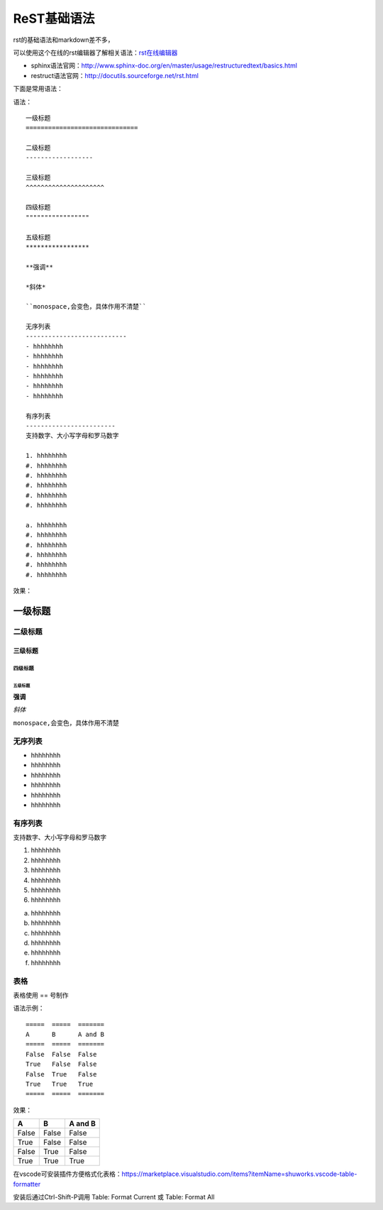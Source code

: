 .. vim: syntax=rst

.. highlight:: rst

==========================================
ReST基础语法
==========================================

rst的基础语法和markdown差不多，

可以使用这个在线的rst编辑器了解相关语法：`rst在线编辑器 <http://rst.ninjs.org/>`_


- sphinx语法官网：http://www.sphinx-doc.org/en/master/usage/restructuredtext/basics.html

- restruct语法官网：http://docutils.sourceforge.net/rst.html

下面是常用语法：


语法：

::

    一级标题
    ==============================

    二级标题
    ------------------

    三级标题
    ^^^^^^^^^^^^^^^^^^^^^

    四级标题
    """""""""""""""""

    五级标题
    *****************

    **强调**

    *斜体*

    ``monospace,会变色，具体作用不清楚``

    无序列表
    ---------------------------
    - hhhhhhhh
    - hhhhhhhh
    - hhhhhhhh
    - hhhhhhhh
    - hhhhhhhh
    - hhhhhhhh

    有序列表
    ------------------------
    支持数字、大小写字母和罗马数字

    1. hhhhhhhh
    #. hhhhhhhh
    #. hhhhhhhh
    #. hhhhhhhh
    #. hhhhhhhh
    #. hhhhhhhh

    a. hhhhhhhh
    #. hhhhhhhh
    #. hhhhhhhh
    #. hhhhhhhh
    #. hhhhhhhh
    #. hhhhhhhh


效果：


一级标题
==============================

二级标题
------------------

三级标题
^^^^^^^^^^^^^^^^^^^^^

四级标题
"""""""""""""""""

五级标题
*****************

**强调**

*斜体*

``monospace,会变色，具体作用不清楚``

无序列表
---------------------------
- hhhhhhhh
- hhhhhhhh
- hhhhhhhh
- hhhhhhhh
- hhhhhhhh
- hhhhhhhh

有序列表
------------------------
支持数字、大小写字母和罗马数字

1. hhhhhhhh
#. hhhhhhhh
#. hhhhhhhh
#. hhhhhhhh
#. hhhhhhhh
#. hhhhhhhh

a. hhhhhhhh
#. hhhhhhhh
#. hhhhhhhh
#. hhhhhhhh
#. hhhhhhhh
#. hhhhhhhh


表格
-----------------------

表格使用 == 号制作

语法示例：

::

    =====  =====  =======
    A      B      A and B
    =====  =====  =======
    False  False  False
    True   False  False
    False  True   False
    True   True   True
    =====  =====  =======

效果：

=====  =====  =======
A      B      A and B
=====  =====  =======
False  False  False
True   False  False
False  True   False
True   True   True
=====  =====  =======

在vscode可安装插件方便格式化表格：https://marketplace.visualstudio.com/items?itemName=shuworks.vscode-table-formatter

安装后通过Ctrl-Shift-P调用 Table: Format Current 或 Table: Format All

